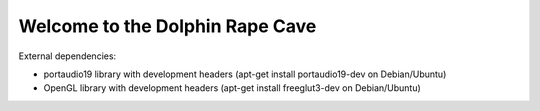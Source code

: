 --------------------------------
Welcome to the Dolphin Rape Cave
--------------------------------

External dependencies:

- portaudio19 library with development headers
  (apt-get install portaudio19-dev on Debian/Ubuntu)

- OpenGL library with development headers
  (apt-get install freeglut3-dev on Debian/Ubuntu)
